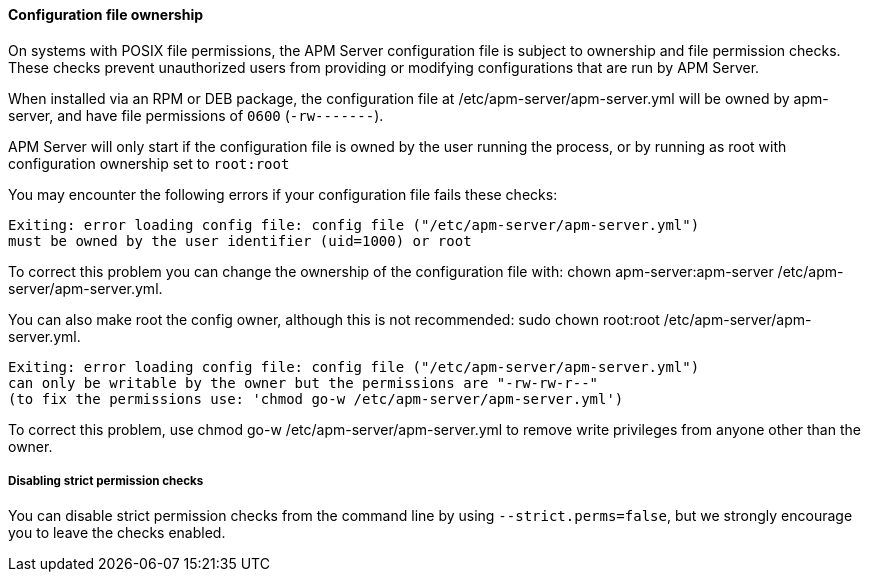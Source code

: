 [float]
[[apm-config-file-ownership]]
==== Configuration file ownership

On systems with POSIX file permissions,
the APM Server configuration file is subject to ownership and file permission checks.
These checks prevent unauthorized users from providing or modifying configurations that are run by APM Server.

When installed via an RPM or DEB package,
the configuration file at +/etc/apm-server/apm-server.yml+ will be owned by +apm-server+,
and have file permissions of `0600` (`-rw-------`).

APM Server will only start if the configuration file is owned by the user running the process,
or by running as root with configuration ownership set to `root:root`

You may encounter the following errors if your configuration file fails these checks:

["source", "systemd", subs="attributes"]
-----
Exiting: error loading config file: config file ("/etc/apm-server/apm-server.yml")
must be owned by the user identifier (uid=1000) or root
-----

To correct this problem you can change the ownership of the configuration file with:
+chown apm-server:apm-server /etc/apm-server/apm-server.yml+.

You can also make root the config owner, although this is not recommended:
+sudo chown root:root /etc/apm-server/apm-server.yml+.

["source", "systemd", subs="attributes"]
-----
Exiting: error loading config file: config file ("/etc/apm-server/apm-server.yml")
can only be writable by the owner but the permissions are "-rw-rw-r--"
(to fix the permissions use: 'chmod go-w /etc/apm-server/apm-server.yml')
-----

To correct this problem, use +chmod go-w /etc/apm-server/apm-server.yml+ to
remove write privileges from anyone other than the owner.

[float]
===== Disabling strict permission checks

You can disable strict permission checks from the command line by using
`--strict.perms=false`, but we strongly encourage you to leave the checks enabled.
